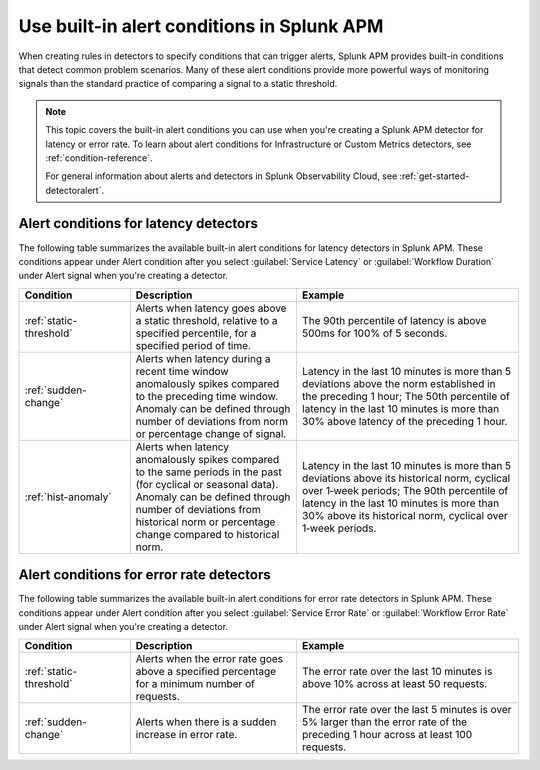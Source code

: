 .. _alert-conditions-apm:

************************************************
Use built-in alert conditions in Splunk APM
************************************************

.. meta::
   :description: Learn about the built-in alert conditions in Splunk APM. 

When creating rules in detectors to specify conditions that can trigger alerts, Splunk APM provides built-in conditions that detect common problem scenarios. Many of these alert conditions provide more powerful ways of monitoring signals than the standard practice of comparing a signal to a static threshold.

.. note:: 

  This topic covers the built-in alert conditions you can use when you're creating a Splunk APM detector for latency or error rate. To learn about alert conditions for Infrastructure or Custom Metrics detectors, see :ref:`condition-reference`.

  For general information about alerts and detectors in Splunk Observability Cloud, see :ref:`get-started-detectoralert`. 

Alert conditions for latency detectors
========================================

The following table summarizes the available built-in alert conditions for latency detectors in Splunk APM. These conditions appear under Alert condition after you select :guilabel:`Service Latency` or :guilabel:`Workflow Duration` under Alert signal when you're creating a detector. 

.. list-table::
   :header-rows: 1
   :widths: 20,30,40

   * - :strong:`Condition`
     - :strong:`Description`
     - :strong:`Example`

   * - :ref:`static-threshold`
     - Alerts when latency goes above a static threshold, relative to a specified percentile, for a specified period of time.
     - The 90th percentile of latency is above 500ms for 100% of 5 seconds.

   * - :ref:`sudden-change`
     - Alerts when latency during a recent time window anomalously spikes compared to the preceding time window. Anomaly can be defined through number of deviations from norm or percentage change of signal.
     - Latency in the last 10 minutes is more than 5 deviations above the norm established in the preceding 1 hour; The 50th percentile of latency in the last 10 minutes is more than 30% above latency of the preceding 1 hour.

   * - :ref:`hist-anomaly`
     - Alerts when latency anomalously spikes compared to the same periods in the past (for cyclical or seasonal data). Anomaly can be defined through number of deviations from historical norm or percentage change compared to historical norm.
     - Latency in the last 10 minutes is more than 5 deviations above its historical norm, cyclical over 1‑week periods; The 90th percentile of latency in the last 10 minutes is more than 30% above its historical norm, cyclical over 1‑week periods.


Alert conditions for error rate detectors
==========================================

The following table summarizes the available built-in alert conditions for error rate detectors in Splunk APM. These conditions appear under Alert condition after you select :guilabel:`Service Error Rate` or :guilabel:`Workflow Error Rate` under Alert signal when you're creating a detector. 

.. list-table::
   :header-rows: 1
   :widths: 20,30,40

   * - :strong:`Condition`
     - :strong:`Description`
     - :strong:`Example`

   * - :ref:`static-threshold`
     - Alerts when the error rate goes above a specified percentage for a minimum number of requests.
     - The error rate over the last 10 minutes is above 10% across at least 50 requests.

   * - :ref:`sudden-change`
     - Alerts when there is a sudden increase in error rate.
     - The error rate over the last 5 minutes is over 5% larger than the error rate of the preceding 1 hour across at least 100 requests.
